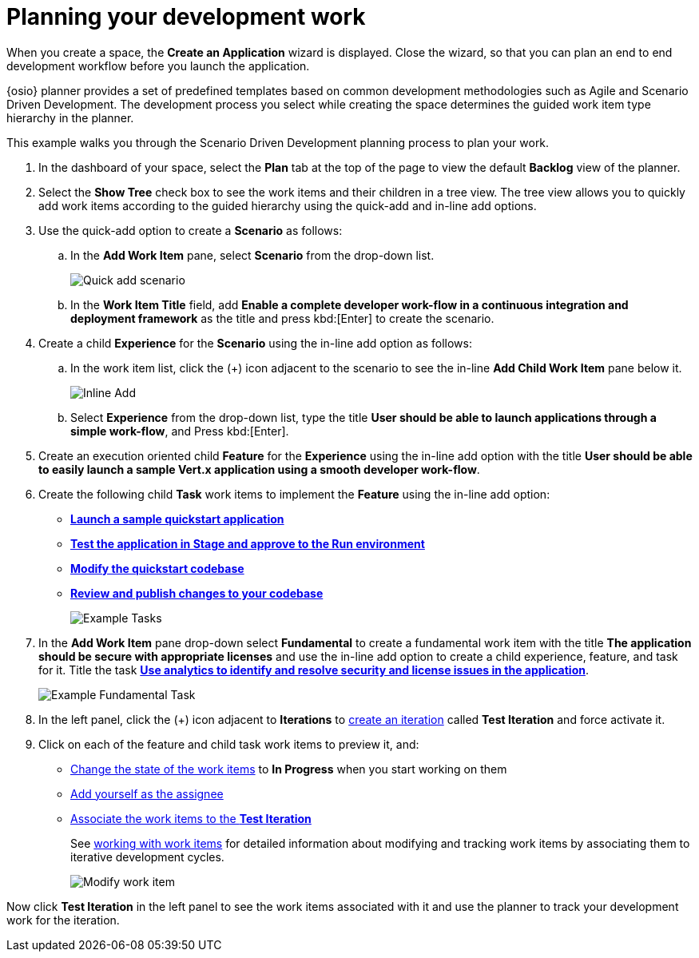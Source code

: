 [id="planning_development_work"]
= Planning your development work

When you create a space, the *Create an Application* wizard is displayed. Close the wizard, so that you can plan an end to end development workflow before you launch the application.

{osio} planner provides a set of predefined templates based on common development methodologies such as Agile and Scenario Driven Development. The development process you select while creating the space determines the guided work item type hierarchy in the planner.

This example walks you through the Scenario Driven Development planning process to plan your work.

. In the dashboard of your space, select the *Plan* tab at the top of the page to view the default *Backlog* view of the planner.
. Select the *Show Tree* check box to see the work items and their children in a tree view. The tree view allows you to quickly add work items according to the guided hierarchy using the quick-add and in-line add options.
. Use the quick-add option to create a *Scenario* as follows:
.. In the *Add Work Item* pane, select *Scenario* from the drop-down list.
+
image::quickadd_scenario.png[Quick add scenario]
+
.. In the *Work Item Title* field, add *Enable a complete developer work-flow in a continuous integration and deployment framework* as the title and press kbd:[Enter] to create the scenario.

. Create a child *Experience* for the *Scenario* using the in-line add option as follows:
.. In the work item list, click the (+) icon adjacent to the scenario to see the in-line *Add Child Work Item* pane below it.
+
image::gs_inline-add_eg.png[Inline Add]
+

.. Select *Experience* from the drop-down list, type the title *User should be able to launch applications through a simple work-flow*, and Press kbd:[Enter].

. Create an execution oriented child *Feature* for the *Experience* using the in-line add option with the title *User should be able to easily launch a sample Vert.x application using a smooth developer work-flow*.

. Create the following child *Task* work items to implement the *Feature* using the in-line add option:

* <<creating_new_project-hello-world,*Launch a sample quickstart application*>>
* <<approving_build_pipeline,*Test the application in Stage and approve to the Run environment*>>
* <<creating_che_workspace-hello-world,*Modify the quickstart codebase*>>
* <<reviewing_publishing_changes-hello-world,*Review and publish changes to your codebase*>>
+
image::gs_tasks_egs.png[Example Tasks]

. In the *Add Work Item* pane drop-down select *Fundamental* to create a fundamental work item with the title *The application should be secure with appropriate licenses* and use the in-line add option to create a child experience, feature, and task for it. Title the task <<analytics_stack_report,*Use analytics to identify and resolve security and license issues in the application*>>.
+
image::gs_fundamental_task_eg.png[Example Fundamental Task]
+
. In the left panel, click the (+) icon adjacent to *Iterations* to link:user-guide.html#creating_a_new_iteration[create an iteration] called *Test Iteration* and force activate it.
. Click on each of the feature and child task work items to preview it, and:

* link:user-guide.html#tracking_state_of_a_work_item[Change the state of the work items] to *In Progress* when you start working on them
*  link:user-guide.html#assigning_the_work_item[Add yourself as the assignee]
* link:user-guide.html#associating_work_items_with_an_iteration-user-guide_iterations[Associate the work items to the *Test Iteration*]
+
See link:user-guide.html#working_with_work_items[working with work items] for detailed information about modifying and tracking work items by associating them to iterative development cycles.
+
image::gs_modify_wi.png[Modify work item]

Now click *Test Iteration* in the left panel to see the work items associated with it and use the planner to track your development work for the iteration.
